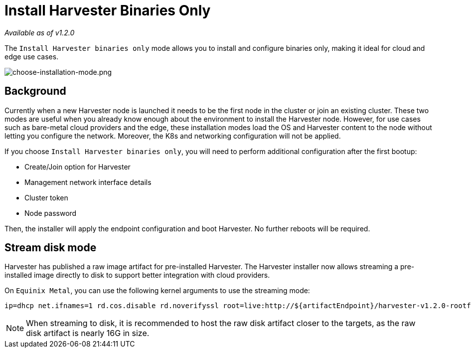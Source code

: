 = Install Harvester Binaries Only

_Available as of v1.2.0_

The `Install Harvester binaries only` mode allows you to install and configure binaries only, making it ideal for cloud and edge use cases.

image::install/choose-installation-mode.png[choose-installation-mode.png]

== Background

Currently when a new Harvester node is launched it needs to be the first node in the cluster or join an existing cluster.
These two modes are useful when you already know enough about the environment to install the Harvester node.
However, for use cases such as bare-metal cloud providers and the edge, these installation modes load the OS and Harvester content to the node without letting you configure the network. Moreover, the K8s and networking configuration will not be applied.

If you choose `Install Harvester binaries only`, you will need to perform additional configuration after the first bootup:

* Create/Join option for Harvester
* Management network interface details
* Cluster token
* Node password

Then, the installer will apply the endpoint configuration and boot Harvester. No further reboots will be required.

== Stream disk mode

Harvester has published a raw image artifact for pre-installed Harvester. The Harvester installer now allows streaming a pre-installed image directly to disk to support better integration with cloud providers.

On `Equinix Metal`, you can use the following kernel arguments to use the streaming mode:

----
ip=dhcp net.ifnames=1 rd.cos.disable rd.noverifyssl root=live:http://${artifactEndpoint}/harvester-v1.2.0-rootfs-amd64.squashfs harvester.install.automatic=true harvester.scheme_version=1 harvester.install.device=/dev/vda  harvester.os.password=password harvester.install.raw_disk_image_path=http://${artifactEndpoint}/harvester-v1.2.0-amd64.raw harvester.install.mode=install console=tty1 harvester.install.tty=tty1 harvester.install.config_url=https://metadata.platformequinix.com/userdata harvester.install.management_interface.interfaces="name:enp1s0" harvester.install.management_interface.method=dhcp harvester.install.management_interface.bond_options.mode=balance-tlb harvester.install.management_interface.bond_options.miimon=100
----

[NOTE]
====
When streaming to disk, it is recommended to host the raw disk artifact closer to the targets, as the raw disk artifact is nearly 16G in size.
====

